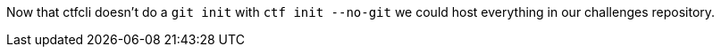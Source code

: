 Now that ctfcli doesn't do a `git init` with `ctf init --no-git` we could host
everything in our challenges repository.
